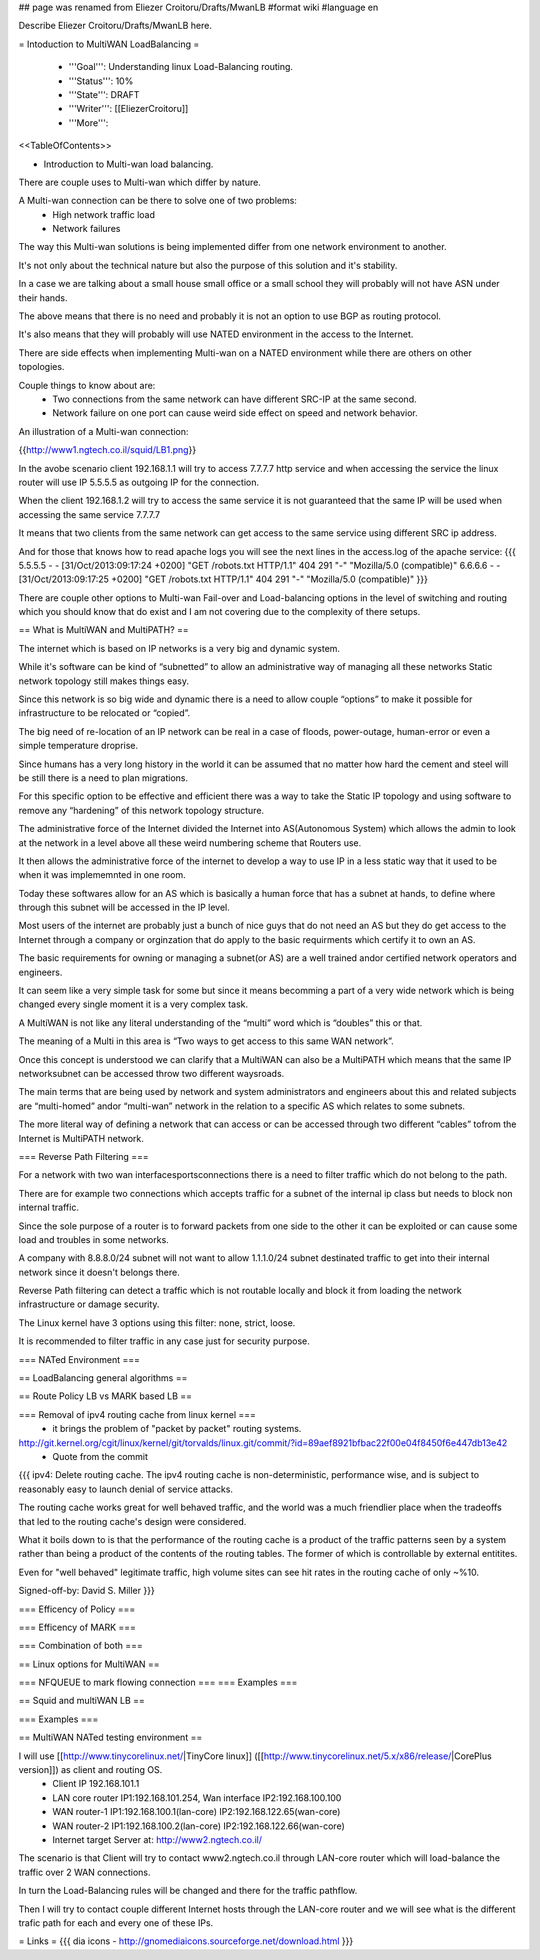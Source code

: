 ## page was renamed from Eliezer Croitoru/Drafts/MwanLB
#format wiki
#language en

Describe Eliezer Croitoru/Drafts/MwanLB here.

= Intoduction to MultiWAN LoadBalancing =

 * '''Goal''': Understanding linux Load-Balancing routing.

 * '''Status''': 10%

 * '''State''': DRAFT

 * '''Writer''': [[EliezerCroitoru]]

 * '''More''': 

<<TableOfContents>>

- Introduction to Multi-wan load balancing.

There are couple uses to Multi-wan which differ by nature.

A Multi-wan connection can be there to solve one of two problems:
 * High network traffic load
 * Network failures

The way this Multi-wan solutions is being implemented differ from one network environment to another.

It's not only about the technical nature but also the purpose of this solution and it's stability.

In a case we are talking about a small house small office or a small school they will probably will not have ASN under their hands.

The above means that there is no need and probably it is not an option to use BGP as routing protocol.

It's also means that they will probably will use NATED environment in the access to the Internet.

There are side effects when implementing Multi-wan on a NATED environment while there are others on other topologies.

Couple things to know about are:
 * Two connections from the same network can have different SRC-IP at the same second.
 * Network failure on one port can cause weird side effect on speed and network behavior.

An illustration of a Multi-wan connection:

{{http://www1.ngtech.co.il/squid/LB1.png}}

In the avobe scenario client 192.168.1.1 will try to access 7.7.7.7 http service and when accessing the service the linux router will use IP 5.5.5.5 as outgoing IP for the connection.

When the client 192.168.1.2 will try to access the same service it is not guaranteed that the same IP will be used when accessing the same service 7.7.7.7

It means that two clients from the same network can get access to the same service using different SRC ip address.

And for those that knows how to read apache logs you will see the next lines in the access.log of the apache service:
{{{
5.5.5.5 - - [31/Oct/2013:09:17:24 +0200] "GET /robots.txt HTTP/1.1" 404 291 "-" "Mozilla/5.0 (compatible)"
6.6.6.6 - - [31/Oct/2013:09:17:25 +0200] "GET /robots.txt HTTP/1.1" 404 291 "-" "Mozilla/5.0 (compatible)"
}}}

There are couple other options to Multi-wan Fail-over and Load-balancing options in the level of switching and routing which you should know that do exist and I am not covering due to the complexity of there setups.


== What is MultiWAN and MultiPATH? ==

The internet which is based on IP networks is a very big and dynamic system.

While it's software can be kind of “subnetted” to allow an administrative way of managing all these networks Static network topology still makes things easy.

Since this network is so big wide and dynamic there is a need to allow couple “options” to make it possible for infrastructure to be relocated or “copied”.

The big need of re-location of an IP network can be real in a case of floods, power-outage, human-error or even a simple temperature drop\rise.

Since humans has a very long history in the world it can be assumed that no matter how hard the cement and steel will be still there is a need to plan migrations.

For this specific option to be effective and efficient there was a way to take the Static IP topology and using software to remove any “hardening”  of this network topology structure.

The administrative force of the Internet divided the Internet into AS(Autonomous System) which allows the admin to look at the network in a level above all these weird numbering scheme that Routers use.

It then allows the administrative force of the internet to develop a way to use IP in a less static way that it used to be when it was implememnted in one room.

Today these softwares allow for an AS which is basically a human force that has a subnet at hands, to define where through this subnet will be accessed in the IP level.

Most users of the internet are probably just a bunch of nice guys that do not need an AS but they do get access to the Internet through a company or orginzation that do apply to the basic requirments which certify it to own an AS.

The basic requirements for owning or managing a subnet(or AS) are a well trained and\or certified network operators and engineers.

It can seem like a very simple task for some but since it means becomming a part of a very wide network which is being changed every single moment it is a very complex task.

A MultiWAN is not like any literal understanding of the “multi” word which is “doubles” this or that.

The meaning of a Multi in this area is “Two ways to get access to this same WAN network”.

Once this concept is understood we can clarify that a MultiWAN can also be a MultiPATH which means that the same IP network\subnet can be accessed throw two different ways\roads.

The main terms that are being used by network and system administrators and engineers about this and related subjects are “multi-homed” and\or “multi-wan” network in the relation to a specific AS which relates to some subnets.

The more literal way of defining a network that can access or can be accessed through two different “cables” to\from the Internet is MultiPATH network.

=== Reverse Path Filtering ===

For a network with two wan interfaces\ports\connections there is a need to filter traffic which do not belong to the path.

There are for example two connections which accepts traffic for a subnet of the internal ip class but needs to block non internal traffic.

Since the sole purpose of a router is to forward packets from one side to the other it can be exploited or can cause some load and troubles in some networks.

A company with 8.8.8.0/24 subnet will not want to allow 1.1.1.0/24 subnet destinated traffic to get into their internal network since it doesn't belongs there.

Reverse Path filtering can detect a traffic which is not routable locally and block it from loading the network infrastructure or damage security.

The Linux kernel have 3 options using this filter: none, strict, loose.

It is recommended to filter traffic in any case just for security purpose.

=== NATed Environment ===

== LoadBalancing general algorithms  ==

== Route Policy LB vs MARK based LB ==

=== Removal of ipv4 routing cache from linux kernel ===
 * it brings the problem of "packet by packet" routing systems.
http://git.kernel.org/cgit/linux/kernel/git/torvalds/linux.git/commit/?id=89aef8921bfbac22f00e04f8450f6e447db13e42
 * Quote from the commit
{{{
ipv4: Delete routing cache.
The ipv4 routing cache is non-deterministic, performance wise, and is subject to reasonably easy to launch denial of service attacks.

The routing cache works great for well behaved traffic, and the world was a much friendlier place when the tradeoffs that led to the routing cache's design were considered.

What it boils down to is that the performance of the routing cache is a product of the traffic patterns seen by a system rather than being a product of the contents of the routing tables. The former of which is controllable by external entitites.

Even for "well behaved" legitimate traffic, high volume sites can see hit rates in the routing cache of only ~%10.

Signed-off-by: David S. Miller
}}}

=== Efficency of Policy ===

=== Efficency of MARK ===

=== Combination of both ===

== Linux options for MultiWAN ==

=== NFQUEUE to mark flowing connection ===
=== Examples ===

== Squid and multiWAN LB ==

=== Examples ===

== MultiWAN NATed testing environment ==

I will use [[http://www.tinycorelinux.net/|TinyCore linux]] ([[http://www.tinycorelinux.net/5.x/x86/release/|CorePlus version]]) as client and routing OS.
 * Client IP 192.168.101.1
 * LAN core router IP1:192.168.101.254, Wan interface IP2:192.168.100.100
 * WAN router-1 IP1:192.168.100.1(lan-core) IP2:192.168.122.65(wan-core)
 * WAN router-2 IP1:192.168.100.2(lan-core) IP2:192.168.122.66(wan-core)
 * Internet target Server at: http://www2.ngtech.co.il/
The scenario is that Client will try to contact www2.ngtech.co.il through LAN-core router which will load-balance the traffic over 2 WAN connections.

In turn the Load-Balancing rules will be changed and there for the traffic path\flow.

Then I will try to contact couple different Internet hosts through the LAN-core router and we will see what is the different trafic path for each and every one of these IPs.

= Links =
{{{
dia icons - http://gnomediaicons.sourceforge.net/download.html
}}}
